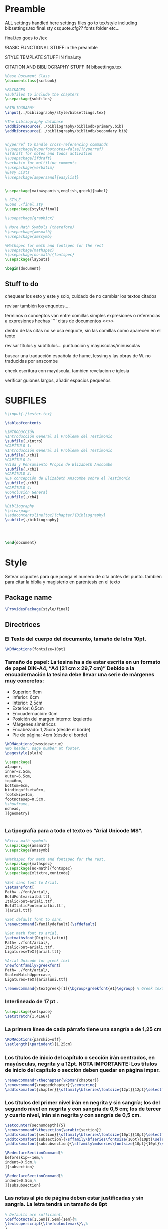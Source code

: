 * Preamble

ALL settings handled here
settings files go to tex/style
including
bibsettings.tex
final.sty
csquote.cfg??
fonts folder
etc...

final.tex goes to /tex

!BASIC FUNCTIONAL STUFF in the preamble

STYLE TEMPLATE STUFF IN final.sty

CITATION AND BIBLIOGRAPHY STUFF IN bibsettings.tex

#+BEGIN_SRC latex :tangle ../tex/final.tex
%Base Document Class
\documentclass{scrbook}

%PACKAGES
%subfiles to include the chapters
\usepackage{subfiles}

%BIBLIOGRAPHY
\input{../bibliography/style/bibsettings.tex}

%The bibliography database
\addbibresource{../bibliography/bibliodb/primary.bib}
\addbibresource{../bibliography/bibliodb/secondary.bib}


%hyperref to handle cross-referencing commands
%\usepackage[hyperfootnotes=false]{hyperref}
%ifdraft for notes and todos activation
%\usepackage{ifdraft}
%verbatim for multiline comments
%\usepackage{verbatim}
%Easy Lists
%\usepackage[ampersand]{easylist}


\usepackage[main=spanish,english,greek]{babel}

% STYLE
%Load ./final.sty
\usepackage{style/final}

%\usepackage{graphicx}

% More Math Symbols (therefore)
%\usepackage{amsmath}
%\usepackage{amssymb}

%Mathspec for math and fontspec for the rest
%\usepackage{mathspec}
%\usepackage[no-math]{fontspec}
\usepackage{layouts}

\begin{document}
#+END_SRC

** Stuff to do
chequear los esto y este y solo, cuidado de no cambiar los textos citados

revisar también los enquotes....

términos o conceptos van entre comillas simples
expresiones o referencias a expresiones hechas ``''
citas de documentos <<>>

dentro de las citas no se usa enquote, sin las comillas como aparecen en el texto

revisar títulos y subtitulos... puntuación y  mayusculas/minusculas

buscar una traducción española de hume, lessing y las obras de W. no traducidas por anscombe

check escritura con mayúscula, tambien revelacion e iglesia

verificar guiones largos, añadir espacios pequeños

* SUBFILES
#+BEGIN_SRC latex :tangle ../tex/final.tex
%\input{./tester.tex}

\tableofcontents

%INTRODUCCIÓN
%Introducción General al Problema del Testimonio
\subfile{./intro}
%CAPÍTULO 1:
%Introducción General al Problema del Testimonio
\subfile{./ch1}
%CAPÍTULO 2:
%Vida y Pensamiento Propio de Elizabeth Anscombe
\subfile{./ch2}
%CAPÍTULO 3:
%La concepción de Elizabeth Anscombe sobre el Testimonio
\subfile{./ch3}
%CAPÍTULO 4:
%Conclusión General
\subfile{./ch4}

%Bibliography
%\clearpage
%\addcontentsline{toc}{chapter}{Bibliography}
\subfile{./bibliography}




#+END_SRC

#+BEGIN_SRC latex :tangle ../tex/final.tex
\end{document}
#+END_SRC

* Style
Setear csquotes para que ponga el numero de cita antes del punto. también para citar la biblia y magisterio en paréntesis en el texto
** Package name
#+BEGIN_SRC latex :tangle ../tex/style/final.sty
\ProvidesPackage{style/final}
#+END_SRC
** Directrices
*** El Texto del cuerpo del documento, tamaño de letra 10pt.
#+BEGIN_SRC latex :tangle ../tex/style/final.sty
\KOMAoptions{fontsize=10pt}
#+END_SRC
*** Tamaño de papel:  La tesina ha a de estar escrita en un formato de papel DIN‐A4,  “A4 (21 cm x 29,7 cm)” Debido a la encuadernación la tesina debe llevar una serie de márgenes muy concretos:
   - Superior: 6cm
   - Inferior: 6cm
   - Interior: 2,5cm
   - Exterior: 6,5cm
   - Encuadernación: 0cm
   - Posición del margen interno: Izquierda
   - Márgenes simétricos
   - Encabezado: 1,25cm (desde el borde)
   - Pie de página: 4cm (desde el borde)
#+BEGIN_SRC latex :tangle ../tex/style/final.sty
\KOMAoptions{twoside=true}
%No header, page number at footer.
\pagestyle{plain}

\usepackage[
a4paper,
inner=2.5cm,
outer=6.5cm,
top=6cm,
bottom=6cm,
bindingoffset=0cm,
footskip=1cm,
footnotesep=0.5cm,
%showframe,
nohead,
]{geometry}


#+END_SRC
*** La tipografía para a todo el texto es “Arial Unicode MS”.
#+BEGIN_SRC latex :tangle ../tex/style/final.sty
%Extra math symbols
\usepackage{amsmath}
\usepackage{amssymb}

%Mathspec for math and fontspec for the rest.
\usepackage{mathspec}
\usepackage[no-math]{fontspec}
\usepackage{xltxtra,xunicode}

%Set sans font to Arial.
\setsansfont[
Path= ./font/arial/,
BoldFont=arialbd.ttf,
ItalicFont=ariali.ttf,
BoldItalicFont=arialbi.ttf,
]{arial.ttf}

%Set default font to sans.
\renewcommand{\familydefault}{\sfdefault}

%Set math font to arial.
\setmathsfont(Digits,Latin)[
Path= ./font/arial/,
ItalicFont=ariali.ttf,
Ligatures=TeX]{arial.ttf}

%Arial Unicode for greek text
\newfontfamily\greekfont[
Path= ./font/arial/,
Scale=MatchUppercase,
Ligatures=TeX]{arialuni.ttf}

\renewcommand{\textgreek}[1]{\bgroup\greekfont{#1}\egroup} % Greek text
#+END_SRC
*** Interlineado de 17 pt .
#+BEGIN_SRC latex :tangle ../tex/style/final.sty
\usepackage{setspace}
\setstretch{1.41667}
#+END_SRC
*** La primera línea de cada párrafo tiene una sangría a de 1,25 cm
#+BEGIN_SRC latex :tangle ../tex/style/final.sty
\KOMAoptions{parskip=off}
\setlength{\parindent}{1.25cm}

#+END_SRC
*** Los títulos de inicio del capítulo o sección irán centrados, en mayúsculas, negrita y a 12pt. NOTA IMPORTANTE: Los títulos de inicio del capítulo o sección deben quedar en página impar.
#+BEGIN_SRC latex :tangle ../tex/style/final.sty
\renewcommand*\thechapter{\Roman{chapter}}
\renewcommand{\raggedchapter}{\centering}
\addtokomafont{chapter}{\sffamily\bfseries\fontsize{12pt}{12pt}\selectfont}

#+END_SRC
*** Los títulos  del primer nivel irán en negrita y sin sangría; los del segundo nivel en negrita y con sangría de 0,5 cm;  los de tercer y cuarto nivel, irán sin negrita y con sangría de 0,5 cm.
#+BEGIN_SRC latex :tangle ../tex/style/final.sty
\setcounter{secnumdepth}{5}
\renewcommand*\thesection{\arabic{section}}
\addtokomafont{section}{\sffamily\bfseries\fontsize{10pt}{10pt}\selectfont}
\addtokomafont{subsection}{\sffamily\bfseries\fontsize{10pt}{10pt}\selectfont}
\addtokomafont{subsubsection}{\sffamily\mdseries\fontsize{10pt}{10pt}\selectfont}

\RedeclareSectionCommand[%
beforeskip=-1em,%
indent=0.5cm,%
]{subsection}

\RedeclareSectionCommand[%
indent=0.5cm,%
]{subsubsection}

#+END_SRC
*** Las notas al pie de página deben estar justificadas y sin sangría. La letra tendrá un tamaño de 8pt
#+BEGIN_SRC latex :tangle ../tex/style/final.sty
% Defaults are sufficient.
\deffootnote[1.5em]{.5em}{1em}{%
\textsuperscript{\thefootnotemark}\,%
}
#+END_SRC
*** Las citas literales de una obra, citadas en el cuerpo de el texto, irán entrecomilladas, excepto cuando tengan más de tres líneas, en cuyo caso será un párrafo independiente con una sangría de 1, 2 cm y opcionalmente en cursiva.
#+BEGIN_SRC latex :tangle ../tex/style/final.sty
%csquotes for advanced facilities for inline and display quotations
\usepackage[autostyle,spanish=spanish,maxlevel=2]{csquotes}

\renewenvironment{quotation}
{\list{}{\listparindent=0cm%whatever you need
         \itemindent    \listparindent
         \leftmargin=1.2cm%  whatever you need
         \rightmargin=0cm%whatever you need
         \topsep=.25em%%%%%whatever you need
         \parsep        \z@ \@plus\p@}%
         \item\relax}
{\endlist}

\SetBlockEnvironment{quotation}

\renewcommand{\mkcitation}[1]{\footnote{#1}}
\renewcommand{\mktextquote}[6]{#1#2#3#6#4#5}
\renewcommand{\mkblockquote}[4]{#1#4#2#3}
#+END_SRC
*** URLs en citas
#+BEGIN_SRC latex :tangle ../tex/style/final.sty
% URL
\usepackage{url}
% By default the URLs are put in typewriter type in the body and the
% bibliography of the document when using the \url command.  If you are
% using many long URLs you may want to uncommennt the next line so they
% are typeset a little smaller.
% \renewcommand{\UrlFont}{\small\tt}
\renewcommand{\UrlFont}{\sffamily}
#+END_SRC

* Bibliografía
#+BEGIN_SRC latex :tangle ../tex/style/bibsettings.tex

#+END_SRC
